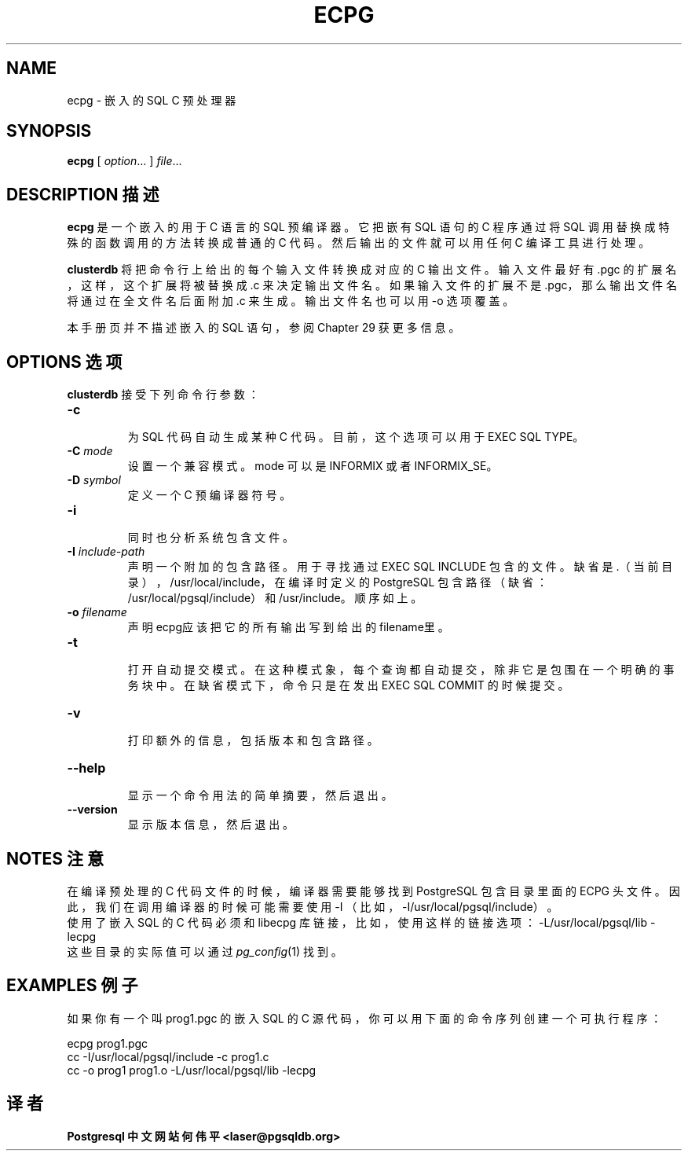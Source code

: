 .TH "ECPG" "1" "2003-11-02" "Application" "PostgreSQL Client Applications"
.SH NAME
ecpg \- 嵌入的 SQL C 预处理器

.SH SYNOPSIS
.sp
\fBecpg\fR\fR [ \fR\fB\fIoption\fB\fR...\fB \fR\fR]\fR\fR \fIfile\fR...\fR\fR
.SH "DESCRIPTION 描述"
.PP
\fBecpg\fR 是一个嵌入的用于C 语言的 SQL 预编译器。 它把嵌有 SQL 语句的 C 程序通过将 SQL 调用替换成特殊的函数调用的方法转换成普通的 C 代码。 然后输出的文件就可以用任何 C 编译工具进行处理。
.PP
\fBclusterdb\fR 将把命令行上给出的每个输入文件转换成对应的 C 输出文件。 输入文件最好有 .pgc 的扩展名， 这样，这个扩展将被替换成 .c 来决定输出文件名。 如果输入文件的扩展不是 .pgc，那么输出文件名将通过在全文件名后面附加 .c 来生成。 输出文件名也可以用 -o 选项覆盖。
.PP
 本手册页并不描述嵌入的 SQL 语句，参阅 Chapter 29 获更多信息。
.SH "OPTIONS 选项"
.PP
\fBclusterdb\fR 接受下列命令行参数：
.TP
\fB-c\fR
 为 SQL 代码自动生成某种 C 代码。目前，这个选项可以用于 EXEC SQL TYPE。
.TP
\fB-C \fR\fImode\fR
 设置一个兼容模式。mode 可以是 INFORMIX 或者 INFORMIX_SE。
.TP
\fB-D \fR\fIsymbol\fR
 定义一个 C 预编译器符号。
.TP
\fB-i\fR
 同时也分析系统包含文件。
.TP
\fB-I \fIinclude-path\fB\fR
 声明一个附加的包含路径。用于寻找通过 EXEC SQL INCLUDE 包含的文件。缺省是 .（当前目录）， /usr/local/include， 在编译时定义的PostgreSQL 包含路径（缺省： /usr/local/pgsql/include）和 /usr/include。顺序如上。
.TP
\fB-o \fIfilename\fR
 声明ecpg应该把它的所有输出写到给出的 filename里。
.TP
\fB-t\fR
 打开自动提交模式。在这种模式象，每个查询都自动提交， 除非它是包围在一个明确的事务块中。在缺省模式下， 命令只是在发出 EXEC SQL COMMIT 的时候提交。
.TP
\fB-v\fR
 打印额外的信息，包括版本和包含路径。
.TP
\fB--help\fR
 显示一个命令用法的简单摘要，然后退出。
.TP
\fB--version\fR
 显示版本信息，然后退出。
.SH "NOTES 注意"
 在编译预处理的 C 代码文件的时候，编译器需要能够找到 PostgreSQL 包含目录里面的 ECPG 头文件。因此，我们在调用编译器的时候可能需要使用 -I  （比如，-I/usr/local/pgsql/include）。
 使用了嵌入 SQL 的 C 代码必须和 libecpg 库链接，比如，使用这样的链接选项： -L/usr/local/pgsql/lib -lecpg
 这些目录的实际值可以通过 \fIpg_config\fP(1) 找到。
.SH "EXAMPLES 例子"
.PP
 如果你有一个叫 prog1.pgc 的嵌入 SQL 的 C 源代码，你可以用下面的命令序列创建一个可执行程序：
.sp
.nf
ecpg prog1.pgc
cc -I/usr/local/pgsql/include -c prog1.c
cc -o prog1 prog1.o -L/usr/local/pgsql/lib -lecpg
.sp
.fi

.SH "译者"
.B Postgresql 中文网站
.B 何伟平 <laser@pgsqldb.org>
